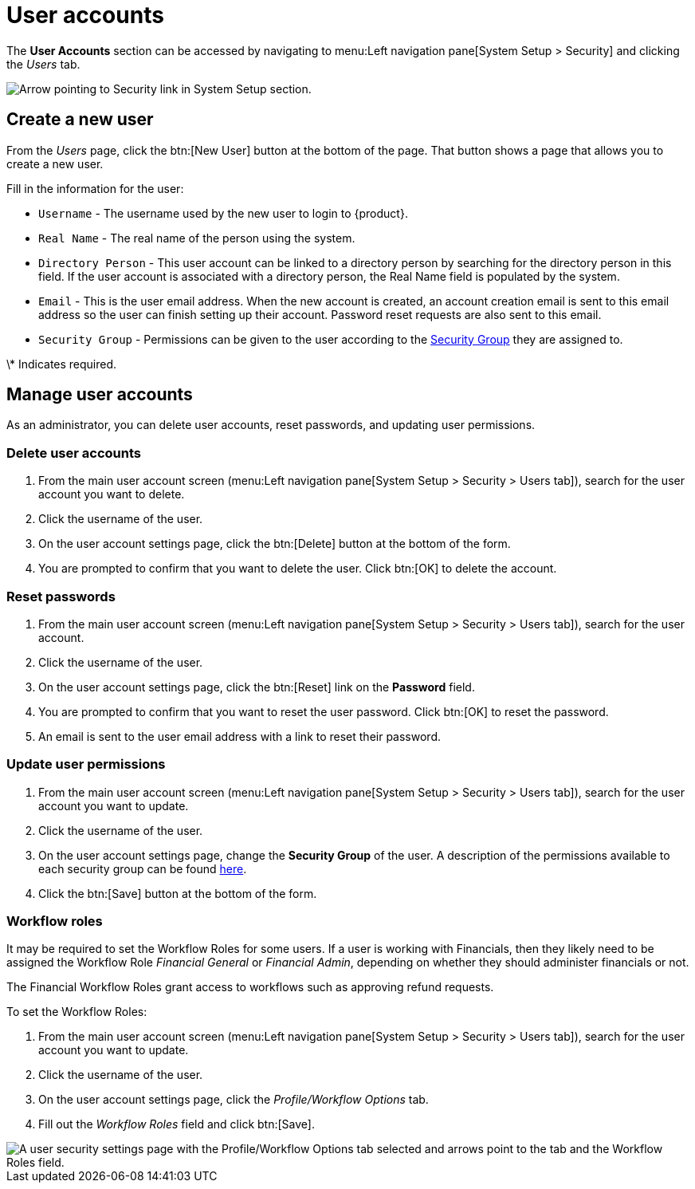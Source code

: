 // vim: tw=0 ai et ts=2 sw=2
= User accounts

The *User Accounts* section can be accessed by navigating to menu:Left navigation pane[System Setup > Security] and clicking the _Users_ tab.

image::users/SecurityNav.png[Arrow pointing to Security link in System Setup section.]


== Create a new user

From the _Users_ page, click the btn:[New User] button at the bottom of the page.
That button shows a page that allows you to create a new user.

Fill in the information for the user:

* `Username` - The username used by the new user to login to {product}.
* `Real Name` - The real name of the person using the system.
* `Directory Person` - This user account can be linked to a directory person by searching for the directory person in this field.
  If the user account is associated with a directory person, the Real Name field is populated by the system.

* `Email` - This is the user email address.
  When the new account is created, an account creation email is sent to this email address so the user can finish setting up their account.
  Password reset requests are also sent to this email.

* `Security Group` - Permissions can be given to the user according to the xref:users/security_groups.adoc[Security Group] they are assigned to.

\* Indicates required.


== Manage user accounts

As an administrator, you can delete user accounts, reset passwords, and updating user permissions.


=== Delete user accounts

. From the main user account screen (menu:Left navigation pane[System Setup > Security > Users tab]), search for the user account you want to delete.
. Click the username of the user.
. On the user account settings page, click the btn:[Delete] button at the bottom of the form.
. You are prompted to confirm that you want to delete the user.
Click btn:[OK] to delete the account.


=== Reset passwords

. From the main user account screen (menu:Left navigation pane[System Setup > Security > Users tab]), search for the user account.
. Click the username of the user.
. On the user account settings page, click the btn:[Reset] link on the *Password* field.
. You are prompted to confirm that you want to reset the user password.
  Click btn:[OK] to reset the password.
. An email is sent to the user email address with a link to reset their password.


=== Update user permissions

. From the main user account screen (menu:Left navigation pane[System Setup > Security > Users tab]), search for the user account you want to update.
. Click the username of the user.
. On the user account settings page, change the *Security Group* of the user.
  A description of the permissions available to each security group can be found xref:users/security_groups.adoc[here].
. Click the btn:[Save] button at the bottom of the form.


=== Workflow roles

It may be required to set the Workflow Roles for some users.
If a user is working with Financials, then they likely need to be assigned the Workflow Role _Financial General_ or _Financial Admin_, depending on whether they should administer financials or not.

The Financial Workflow Roles grant access to workflows such as approving refund requests.

To set the Workflow Roles:

. From the main user account screen (menu:Left navigation pane[System Setup > Security > Users tab]), search for the user account you want to update.
. Click the username of the user.
. On the user account settings page, click the _Profile/Workflow Options_ tab.
. Fill out the _Workflow Roles_ field and click btn:[Save].

image::users/workflow-roles.png[A user security settings page with the Profile/Workflow Options tab selected and arrows point to the tab and the Workflow Roles field.]
